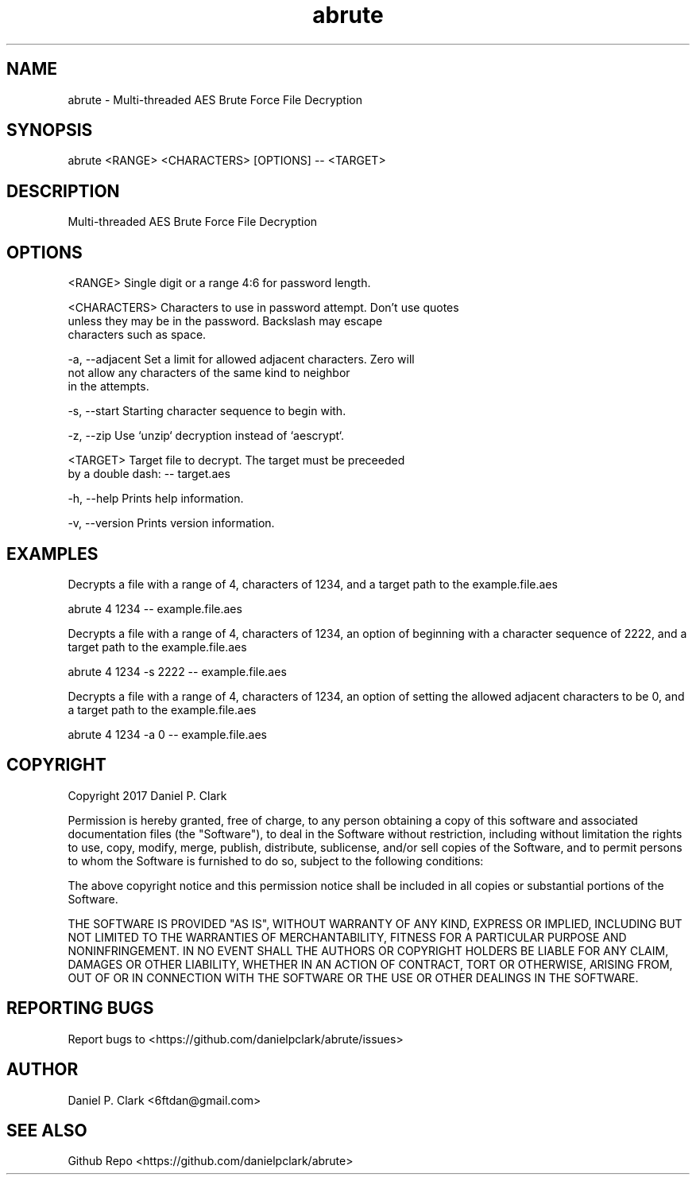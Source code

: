 .\" Manpage for abrute
.\" Contact alcamech@gmail.com to correct errors or typos.
.TH abrute 1 "12 October 2017" "abrute"
.SH NAME
abrute \- Multi-threaded AES Brute Force File Decryption
.SH SYNOPSIS
abrute <RANGE> <CHARACTERS> [OPTIONS] -- <TARGET>
.SH DESCRIPTION
Multi-threaded AES Brute Force File Decryption
.SH OPTIONS
<RANGE>         Single digit or a range 4:6 for password length.
.PP
<CHARACTERS>    Characters to use in password attempt. Don't use quotes
                unless they may be in the password. Backslash may escape
                characters such as space.
.PP
-a, --adjacent  Set a limit for allowed adjacent characters. Zero will
                not allow any characters of the same kind to neighbor
                in the attempts.
.PP
-s, --start     Starting character sequence to begin with.
.PP
-z, --zip       Use `unzip` decryption instead of `aescrypt`.
.PP
<TARGET>        Target file to decrypt.  The target must be preceeded
                by a double dash: -- target.aes
.PP
-h, --help      Prints help information.
.PP
-v, --version   Prints version information.
.SH EXAMPLES
Decrypts a file with a range of 4, characters of 1234, and a target path to the
example.file.aes

abrute 4 1234 -- example.file.aes

Decrypts a file with a range of 4, characters of 1234, an option of beginning
with a character sequence of 2222, and a target path to the example.file.aes

abrute 4 1234 -s 2222 -- example.file.aes

Decrypts a file with a range of 4, characters of 1234, an option of setting the
allowed adjacent characters to be 0, and a target path to the example.file.aes

abrute 4 1234 -a 0 -- example.file.aes
.SH COPYRIGHT
Copyright 2017 Daniel P. Clark

Permission is hereby granted, free of charge, to any person obtaining
a copy of this software and associated documentation files (the
"Software"), to deal in the Software without restriction, including
without limitation the rights to use, copy, modify, merge, publish,
distribute, sublicense, and/or sell copies of the Software, and to
permit persons to whom the Software is furnished to do so, subject to
the following conditions:

The above copyright notice and this permission notice shall be
included in all copies or substantial portions of the Software.

THE SOFTWARE IS PROVIDED "AS IS", WITHOUT WARRANTY OF ANY KIND,
EXPRESS OR IMPLIED, INCLUDING BUT NOT LIMITED TO THE WARRANTIES OF
MERCHANTABILITY, FITNESS FOR A PARTICULAR PURPOSE AND
NONINFRINGEMENT. IN NO EVENT SHALL THE AUTHORS OR COPYRIGHT HOLDERS BE
LIABLE FOR ANY CLAIM, DAMAGES OR OTHER LIABILITY, WHETHER IN AN ACTION
OF CONTRACT, TORT OR OTHERWISE, ARISING FROM, OUT OF OR IN CONNECTION
WITH THE SOFTWARE OR THE USE OR OTHER DEALINGS IN THE SOFTWARE.
.SH REPORTING BUGS
Report bugs to <https://github.com/danielpclark/abrute/issues>
.SH AUTHOR
Daniel P. Clark <6ftdan@gmail.com>
.SH SEE ALSO
Github Repo <https://github.com/danielpclark/abrute>
